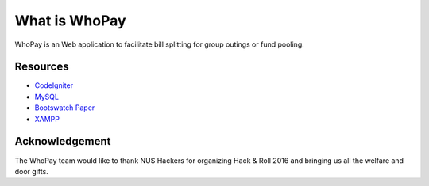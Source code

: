 ###################
What is WhoPay
###################

WhoPay is an Web application to facilitate bill splitting for group outings or fund pooling. 


*********
Resources
*********

-  `CodeIgniter <https://codeigniter.com/docs>`_
-  `MySQL <https://www.mysql.com/products/workbench/>`_
-  `Bootswatch Paper <http://bootswatch.com/paper/>`_
-  `XAMPP <https://www.apachefriends.org/index.html>`_


***************
Acknowledgement
***************

The WhoPay team would like to thank NUS Hackers for organizing Hack & Roll 2016 and bringing us all the welfare and door gifts. 